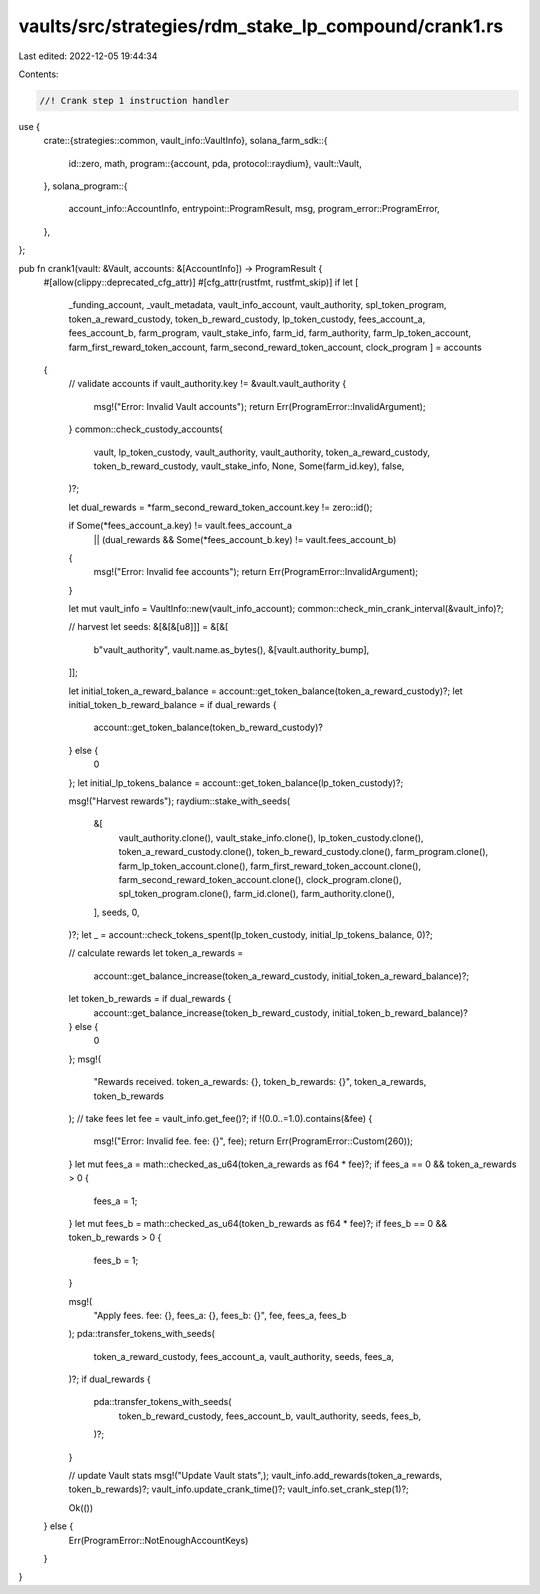 vaults/src/strategies/rdm_stake_lp_compound/crank1.rs
=====================================================

Last edited: 2022-12-05 19:44:34

Contents:

.. code-block:: rs

    //! Crank step 1 instruction handler

use {
    crate::{strategies::common, vault_info::VaultInfo},
    solana_farm_sdk::{
        id::zero,
        math,
        program::{account, pda, protocol::raydium},
        vault::Vault,
    },
    solana_program::{
        account_info::AccountInfo, entrypoint::ProgramResult, msg, program_error::ProgramError,
    },
};

pub fn crank1(vault: &Vault, accounts: &[AccountInfo]) -> ProgramResult {
    #[allow(clippy::deprecated_cfg_attr)]
    #[cfg_attr(rustfmt, rustfmt_skip)]
    if let [
        _funding_account,
        _vault_metadata,
        vault_info_account,
        vault_authority,
        spl_token_program,
        token_a_reward_custody,
        token_b_reward_custody,
        lp_token_custody,
        fees_account_a,
        fees_account_b,
        farm_program,
        vault_stake_info,
        farm_id,
        farm_authority,
        farm_lp_token_account,
        farm_first_reward_token_account,
        farm_second_reward_token_account,
        clock_program
        ] = accounts
    {
        // validate accounts
        if vault_authority.key != &vault.vault_authority {
            msg!("Error: Invalid Vault accounts");
            return Err(ProgramError::InvalidArgument);
        }
        common::check_custody_accounts(
            vault,
            lp_token_custody,
            vault_authority,
            vault_authority,
            token_a_reward_custody,
            token_b_reward_custody,
            vault_stake_info,
            None,
            Some(farm_id.key),
            false,
        )?;

        let dual_rewards = *farm_second_reward_token_account.key != zero::id();

        if Some(*fees_account_a.key) != vault.fees_account_a
            || (dual_rewards && Some(*fees_account_b.key) != vault.fees_account_b)
        {
            msg!("Error: Invalid fee accounts");
            return Err(ProgramError::InvalidArgument);
        }

        let mut vault_info = VaultInfo::new(vault_info_account);
        common::check_min_crank_interval(&vault_info)?;

        // harvest
        let seeds: &[&[&[u8]]] = &[&[
            b"vault_authority",
            vault.name.as_bytes(),
            &[vault.authority_bump],
        ]];

        let initial_token_a_reward_balance = account::get_token_balance(token_a_reward_custody)?;
        let initial_token_b_reward_balance = if dual_rewards {
            account::get_token_balance(token_b_reward_custody)?
        } else {
            0
        };
        let initial_lp_tokens_balance = account::get_token_balance(lp_token_custody)?;

        msg!("Harvest rewards");
        raydium::stake_with_seeds(
            &[
                vault_authority.clone(),
                vault_stake_info.clone(),
                lp_token_custody.clone(),
                token_a_reward_custody.clone(),
                token_b_reward_custody.clone(),
                farm_program.clone(),
                farm_lp_token_account.clone(),
                farm_first_reward_token_account.clone(),
                farm_second_reward_token_account.clone(),
                clock_program.clone(),
                spl_token_program.clone(),
                farm_id.clone(),
                farm_authority.clone(),
            ],
            seeds,
            0,
        )?;
        let _ = account::check_tokens_spent(lp_token_custody, initial_lp_tokens_balance, 0)?;

        // calculate rewards
        let token_a_rewards =
            account::get_balance_increase(token_a_reward_custody, initial_token_a_reward_balance)?;
        let token_b_rewards = if dual_rewards {
            account::get_balance_increase(token_b_reward_custody, initial_token_b_reward_balance)?
        } else {
            0
        };
        msg!(
            "Rewards received. token_a_rewards: {}, token_b_rewards: {}",
            token_a_rewards,
            token_b_rewards
        );
        // take fees
        let fee = vault_info.get_fee()?;
        if !(0.0..=1.0).contains(&fee) {
            msg!("Error: Invalid fee. fee: {}", fee);
            return Err(ProgramError::Custom(260));
        }
        let mut fees_a = math::checked_as_u64(token_a_rewards as f64 * fee)?;
        if fees_a == 0 && token_a_rewards > 0 {
            fees_a = 1;
        }
        let mut fees_b = math::checked_as_u64(token_b_rewards as f64 * fee)?;
        if fees_b == 0 && token_b_rewards > 0 {
            fees_b = 1;
        }

        msg!(
            "Apply fees. fee: {}, fees_a: {}, fees_b: {}",
            fee,
            fees_a,
            fees_b
        );
        pda::transfer_tokens_with_seeds(
            token_a_reward_custody,
            fees_account_a,
            vault_authority,
            seeds,
            fees_a,
        )?;
        if dual_rewards {
            pda::transfer_tokens_with_seeds(
                token_b_reward_custody,
                fees_account_b,
                vault_authority,
                seeds,
                fees_b,
            )?;
        }

        // update Vault stats
        msg!("Update Vault stats",);
        vault_info.add_rewards(token_a_rewards, token_b_rewards)?;
        vault_info.update_crank_time()?;
        vault_info.set_crank_step(1)?;

        Ok(())
    } else {
        Err(ProgramError::NotEnoughAccountKeys)
    }
}


